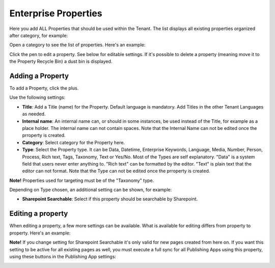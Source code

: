 Enterprise Properties
=============================

Here you add ALL Properties that should be used within the Tenant. The list displays all existing properties organized after category, for example:

.. image:: enterprise-properties-list.png

Open a category to see the list of properties. Here's an example:

.. image:: enterprise-properties-list-example.png

Click the pen to edit a property. See below for editable settings. If it's possible to delete a property (meaning move it to the Property Recycle Bin) a dust bin is displayed.

Adding a Property
*********************
To add a Property, click the plus.

.. image:: enterprise-properties-click-plus-v6.png

Use the following settings:

.. image:: tenant-properties-settings-new.png

+ **Title**: Add a Title (name) for the Property. Default language is mandatory. Add Titles in the other Tenant Languages as needed.
+ **Internal name**: An internal name can, or should in some instances, be used instead of the Title, for example as a place holder. The internal name can not contain spaces. Note that the Internal Name can not be edited once the prroperty is created.
+ **Category**: Select category for the Property here. 
+ **Type**: Select the Property type. It can be Data, Datetime, Enterprise Keywords, Language, Media, Number, Person, Process, Rich text, Tags, Taxonomy, Text or Yes/No. Most of the Types are self explanatory. "Data" is a system field that users never enter anything to. "Rich text" can be formatted by the editor. "Text" is plain text that the editor can not format. Note that the Type can not be edited once the prroperty is created.

**Note!** Properties used for targeting must be of the "Taxonomy" type.

Depending on Type chosen, an additional setting can be shown, for example:

.. image:: tenant-properties-settings-more-new.png

+ **Sharepoint Searchable**: Select if this property should be searchable by Sharepoint. 

Editing a property
**********************
When editing a property, a few more settings can be available. What is available for editing differs from property to property. Here's an example:

.. image:: tenant-properties-settings-edit-new.png

**Note!** If you change setting for Sharepoint Searchable it's only valid for new pages created from here on. If you want this setting to be active for all existing pages as well, you must execute a full sync for all Publishing Apps using this property, using these buttons in the Publishing App settings:

.. image:: tenant-properties-settings-sync.png

